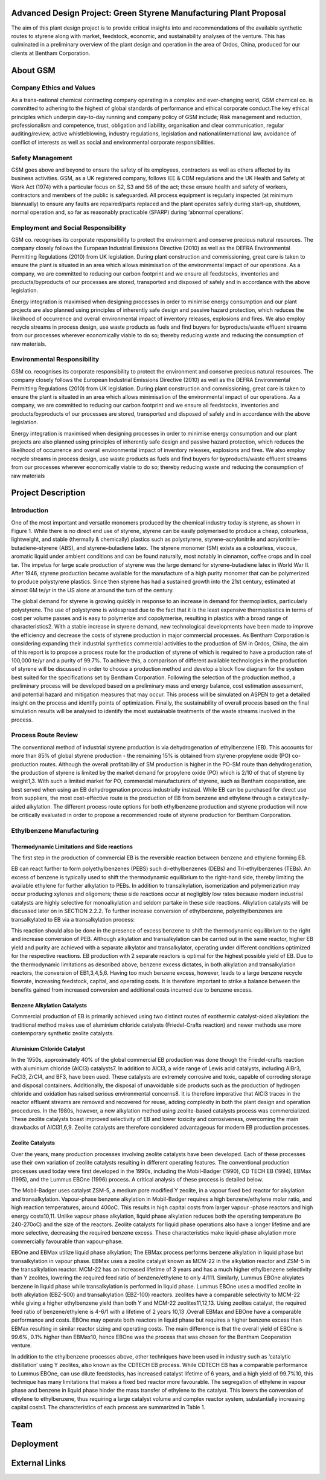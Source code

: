 Advanced Design Project: Green Styrene Manufacturing Plant Proposal
==================================================================

.. image:: https://s1.ax1x.com/2020/07/16/UBRXfP.md.png

The aim of this plant design project is to provide critical insights into and recommendations of the available synthetic routes to styrene along with market, feedstock, economic, and sustainability analyses of the venture. This has culminated in a preliminary overview of the plant design and operation in the area of Ordos, China, produced for our clients at Bentham Corporation. 

About GSM
=========

Company Ethics and Values
------------------------

As a trans-national chemical contracting company operating in a complex and ever-changing world, GSM chemical co. is committed to adhering to the highest of global standards of performance and ethical corporate conduct.The key ethical principles which underpin day-to-day running and company policy of GSM include; Risk management and reduction, professionalism and competence, trust, obligation and liability, organisation and clear communication, regular auditing/review, active whistleblowing, industry regulations, legislation and national/international law, avoidance of conflict of interests as well as social and environmental corporate responsibilities.

Safety Management
-----------------
GSM goes above and beyond to ensure the safety of its employees, contractors as well as others affected by its business activities. GSM, as a UK registered company, follows IEE & CDM regulations and the UK Health and Safety at Work Act (1974) with a particular focus on S2, S3 and S6 of the act; these ensure health and safety of workers, contractors and members of the public is safeguarded. All process equipment is regularly inspected (at minimum biannually) to ensure any faults are repaired/parts replaced and the plant operates safely during start-up, shutdown, normal operation and, so far as reasonably practicable (SFARP) during ‘abnormal operations’.

Employment and Social Responsibility
------------------------------------

GSM co. recognises its corporate responsibility to protect the environment and conserve precious natural resources. The company closely follows the European Industrial Emissions Directive (2010) as well as the DEFRA Environmental Permitting Regulations (2010) from UK legislation. During plant construction and commissioning, great care is taken to ensure the plant is situated in an area which allows minimisation of the environmental impact of our operations. As a company, we are committed to reducing our carbon footprint and we ensure all feedstocks, inventories and products/byproducts of our processes are stored, transported and disposed of safely and in accordance with the above legislation.

Energy integration is maximised when designing processes in order to minimise energy consumption and our plant projects are also planned using principles of inherently safe design and passive hazard protection, which reduces the likelihood of occurrence and overall environmental impact of inventory releases, explosions and fires. We also employ recycle streams in process design, use waste products as fuels and find buyers for byproducts/waste effluent streams from our processes wherever economically viable to do so; thereby reducing waste and reducing the consumption of raw materials.

Environmental Responsibility
---------------------------

GSM co. recognises its corporate responsibility to protect the environment and conserve precious natural resources. The company closely follows the European Industrial Emissions Directive (2010) as well as the DEFRA Environmental Permitting Regulations (2010) from UK legislation. During plant construction and commissioning, great care is taken to ensure the plant is situated in an area which allows minimisation of the environmental impact of our operations. As a company, we are committed to reducing our carbon footprint and we ensure all feedstocks, inventories and products/byproducts of our processes are stored, transported and disposed of safely and in accordance with the above legislation.

Energy integration is maximised when designing processes in order to minimise energy consumption and our plant projects are also planned using principles of inherently safe design and passive hazard protection, which reduces the likelihood of occurrence and overall environmental impact of inventory releases, explosions and fires. We also employ recycle streams in process design, use waste products as fuels and find buyers for byproducts/waste effluent streams from our processes wherever economically viable to do so; thereby reducing waste and reducing the consumption of raw materials

Project Description
===================

Introduction
------------

One of the most important and versatile monomers produced by the chemical industry today is styrene, as shown in Figure 1. While there is no direct end use of styrene, styrene can be easily polymerised to produce a cheap, colourless, lightweight, and stable (thermally & chemically) plastics such as polystyrene, styrene–acrylonitrile and acrylonitrile–butadiene–styrene (ABS), and styrene–butadiene latex. The styrene monomer (SM) exists as a colourless, viscous, aromatic liquid under ambient conditions and can be found naturally, most notably in cinnamon, coffee crops and in coal tar. The impetus for large scale production of styrene was the large demand for styrene–butadiene latex in World War II. After 1946, styrene production became available for the manufacture of a high purity monomer that can be polymerized to produce polystyrene plastics. Since then styrene has had a sustained growth into the 21st century, estimated at almost 6M te/yr in the US alone at around the turn of the century.

The global demand for styrene is growing quickly in response to an increase in demand for thermoplastics, particularly polystyrene. The use of polystyrene is widespread due to the fact that it is the least expensive thermoplastics in terms of cost per volume passes and is easy to polymerize and copolymerise, resulting in plastics with a broad range of characteristics2. With a stable increase in styrene demand, new technological developments have been made to improve the efficiency and decrease the costs of styrene production in major commercial processes. As Bentham Corporation is considering expanding their industrial synthetics commercial activities to the production of SM in Ordos, China, the aim of this report is to propose a process route for the production of styrene of which is required to have a production rate of 100,000 te/yr and a purity of 99.7%. To achieve this, a comparison of different available technologies in the production of styrene will be discussed in order to choose a production method and develop a block flow diagram for the system best suited for the specifications set by Bentham Corporation. Following the selection of the production method, a preliminary process will be developed based on a preliminary mass and energy balance, cost estimation assessment, and potential hazard and mitigation measures that may occur. This process will be simulated on ASPEN to get a detailed insight on the process and identify points of optimization. Finally, the sustainability of overall process based on the final simulation results will be analysed to identify the most sustainable treatments of the waste streams involved in the process.

Process Route Review
-------------------

The conventional method of industrial styrene production is via dehydrogenation of ethylbenzene (EB). This accounts for more than 85% of global styrene production - the remaining 15% is obtained from styrene-propylene oxide (PO) co-production routes. Although the overall profitability of SM production is higher in the PO-SM route than dehydrogenation, the production of styrene is limited by the market demand for propylene oxide (PO) which is 2/10 of that of styrene by weight1,3. With such a limited market for PO, commercial manufacturers of styrene, such as Bentham cooperation, are best served when using an EB dehydrogenation process industrially instead. While EB can be purchased for direct use from suppliers, the most cost-effective route is the production of EB from benzene and ethylene through a catalytically-aided alkylation. The different process route options for both ethylbenzene production and styrene production will now be critically evaluated in order to propose a recommended route of styrene production for Bentham Corporation.

Ethylbenzene Manufacturing
--------------------------

Thermodynamic Limitations and Side reactions
^^^^^^^^^^^^^^^^^^^^^^^^^^^^^

The first step in the production of commercial EB is the reversible reaction between benzene and ethylene forming EB.


EB can react further to form polyethylbenzenes (PEBS) such di-ethylbenzenes (DEBs) and Tri-ethylbenzenes (TEBs). An excess of benzene is typically used to shift the thermodynamic equilibrium to the right-hand side, thereby limiting the available ethylene for further alkylation to PEBs. In addition to transalkylation, isomerization and polymerization may occur producing xylenes and oligomers; these side reactions occur at negligibly low rates because modern industrial catalysts are highly selective for monoalkylation and seldom partake in these side reactions. Alkylation catalysts will be discussed later on in SECTION 2.2.2. To further increase conversion of ethylbenzene, polyethylbenzenes are transalkylated to EB via a transalkylation process:

This reaction should also be done in the presence of excess benzene to shift the thermodynamic equilibrium to the right and increase conversion of PEB. Although alkylation and transalkylation can be carried out in the same reactor, higher EB yield and purity are achieved with a separate alkylator and transalkylator, operating under different conditions optimized for the respective reactions. EB production with 2 separate reactors is optimal for the highest possible yield of EB. Due to the thermodynamic limitations as described above, benzene excess dictates, in both alkylation and transalkylation reactors, the conversion of EB1,3,4,5,6. Having too much benzene excess, however, leads to a large benzene recycle flowrate, increasing feedstock, capital, and operating costs. It is therefore important to strike a balance between the benefits gained from increased conversion and additional costs incurred due to benzene excess.

Benzene Alkylation Catalysts
^^^^^^^^^^^^^^^^^^^^^^^^^^^^^^

Commercial production of EB is primarily achieved using two distinct routes of exothermic catalyst-aided alkylation: the traditional method makes use of aluminium chloride catalysts (Friedel-Crafts reaction) and newer methods use more contemporary synthetic zeolite catalysts.

Aluminium Chloride Catalyst
^^^^^^^^^^^^^^^^^^^^^^^^^^^

In the 1950s, approximately 40% of the global commercial EB production was done though the Friedel-crafts reaction with aluminium chloride (AlCl3) catalysts7. In addition to AlCl3, a wide range of Lewis acid catalysts, including AlBr3, FeCl3, ZrCl4, and BF3, have been used. These catalysts are extremely corrosive and toxic, capable of corroding storage and disposal containers. Additionally, the disposal of unavoidable side products such as the production of hydrogen chloride and oxidation has raised serious environmental concerns8. It is therefore imperative that AlCl3 traces in the reactor effluent streams are removed and recovered for reuse, adding complexity in both the plant design and operation procedures. In the 1980s, however, a new alkylation method using zeolite-based catalysts process was commercialized. These zeolite catalysts boast improved selectivity of EB and lower toxicity and corrosiveness, overcoming the main drawbacks of AlCl31,6,9. Zeolite catalysts are therefore considered advantageous for modern EB production processes.

Zeolite Catalysts
^^^^^^^^^^^^^^^^^

Over the years, many production processes involving zeolite catalysts have been developed. Each of these processes use their own variation of zeolite catalysts resulting in different operating features. The conventional production processes used today were first developed in the 1990s, including the Mobil-Badger (1990), CD TECH EB (1994), EBMax (1995), and the Lummus EBOne (1996) process. A critical analysis of these process is detailed below.

The Mobil-Badger uses catalyst ZSM-5, a medium pore modified Y zeolite, in a vapour fixed bed reactor for alkylation and transalkylation. Vapour-phase benzene alkylation in Mobil-Badger requires a high benzene/ethylene molar ratio, and high reaction temperatures, around 400oC. This results in high capital costs from larger vapour -phase reactors and high energy costs10,11. Unlike vapour phase alkylation, liquid phase alkylation reduces both the operating temperature (to 240-270oC) and the size of the reactors. Zeolite catalysts for liquid phase operations also have a longer lifetime and are more selective, decreasing the required benzene excess. These characteristics make liquid-phase alkylation more commercially favourable than vapour-phase.

EBOne and EBMax utilize liquid phase alkylation; The EBMax process performs benzene alkylation in liquid phase but transalkylation in vapour phase. EBMax uses a zeolite catalyst known as MCM-22 in the alkylation reactor and ZSM-5 in the transalkylation reactor. MCM-22 has an increased lifetime of 3 years and has a much higher ethylbenzene selectivity than Y zeolites, lowering the required feed ratio of benzene/ethylene to only 4/111. Similarly, Lummus EBOne alkylates benzene in liquid phase while transalkylation is performed in liquid phase. Lummus EBOne uses a modified  zeolite in both alkylation (EBZ-500) and transalkylation (EBZ-100) reactors. zeolites have a comparable selectivity to MCM-22 while giving a higher ethylbenzene yield than both Y and MCM-22 zeolites11,12,13. Using zeolites catalyst, the required feed ratio of benzene/ethylene is 4-6/1 with a lifetime of 2 years 10,13 .Overall EBMax and EBOne have a comparable performance and costs. EBOne may operate both reactors in liquid
phase but requires a higher benzene excess than EBMax resulting in similar reactor sizing and operating costs. The main difference is that the overall yield of EBOne is 99.6%, 0.1% higher than EBMax10, hence EBOne was the process that was chosen for the
Bentham Cooperation venture.

In addition to the ethylbenzene processes above, other techniques have been used in industry such as ‘catalytic distillation’ using Y zeolites, also known as the CDTECH EB process. While CDTECH EB has a comparable performance to Lummus EBOne, can use
dilute feedstocks, has increased catalyst lifetime of 6 years, and a high yield of 99.7%10, this technique has many limitations that makes a fixed bed reactor more favourable. The segregation of ethylene in vapour phase and benzene in liquid phase hinder the mass transfer of ethylene to the catalyst. This lowers the conversion of ethylene to ethylbenzene, thus requiring a large catalyst volume and complex reactor system, substantially increasing capital costs1. The characteristics of each process are summarized in Table 1.

Team
====


Deployment
==========


External Links
==============
